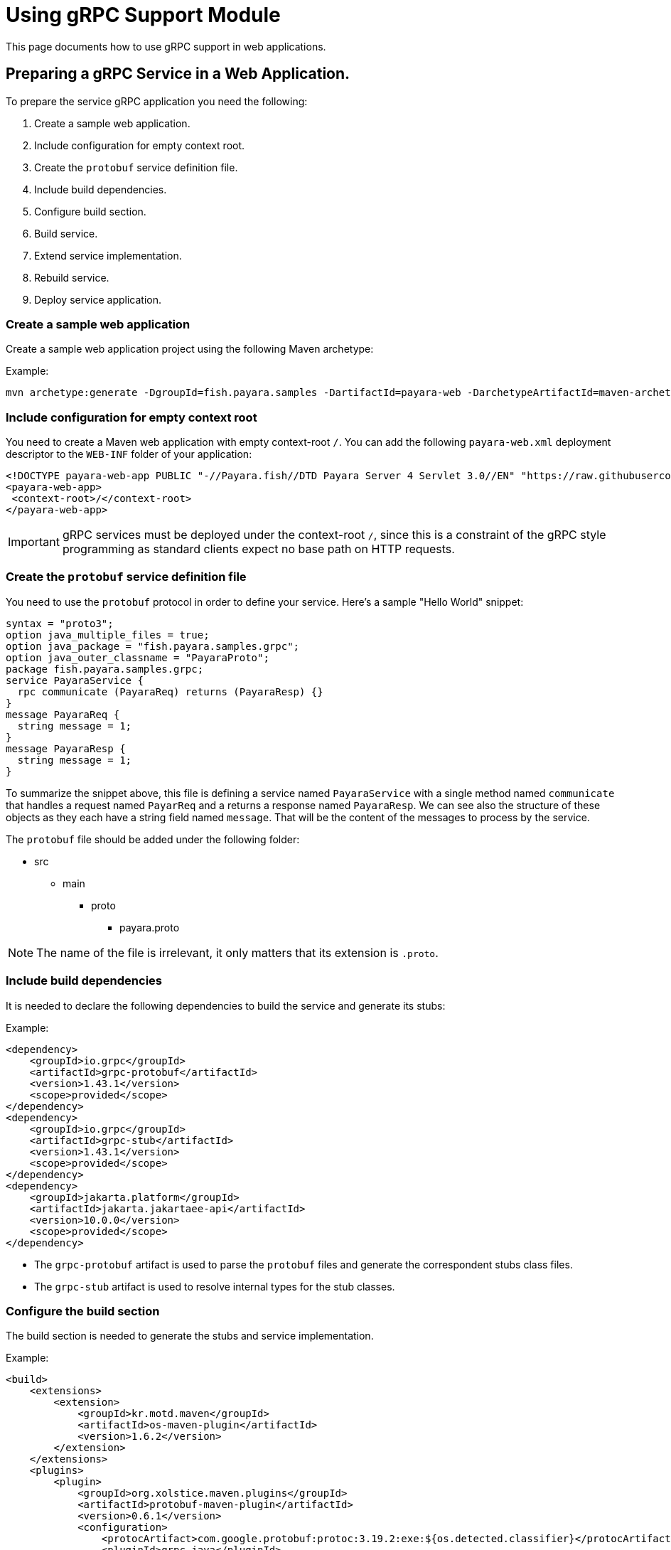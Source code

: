 [[usage]]
= Using gRPC Support Module

This page documents how to use gRPC support in web applications.

[[preparing-grpc-service-in-a-web-application]]
== Preparing a gRPC Service in a Web Application.

To prepare the service gRPC application you need the following:

. Create a sample web application.
. Include configuration for empty context root.
. Create the `protobuf` service definition file.
. Include build dependencies.
. Configure build section.
. Build service.
. Extend service implementation.
. Rebuild service.
. Deploy service application.

[[create-sample-web-application]]
=== Create a sample web application

Create a sample web application project using the following Maven archetype:

Example:
[source, shell]
----
mvn archetype:generate -DgroupId=fish.payara.samples -DartifactId=payara-web -DarchetypeArtifactId=maven-archetype-webapp -DinteractiveMode=false
----

[[include-configuration-for-empty-context-root]]
=== Include configuration for empty context root

You need to create a Maven web application with empty context-root `/`. You can add the following `payara-web.xml` deployment descriptor to the `WEB-INF` folder of your application:

[source, xml]
----
<!DOCTYPE payara-web-app PUBLIC "-//Payara.fish//DTD Payara Server 4 Servlet 3.0//EN" "https://raw.githubusercontent.com/payara/Payara-Server-Documentation/master/schemas/payara-web-app_4.dtd">
<payara-web-app>
 <context-root>/</context-root>
</payara-web-app>
----

IMPORTANT: gRPC services must be deployed under the context-root `/`, since this is a constraint of the gRPC style programming as standard clients expect no base path on HTTP requests.

[[create-the-protobuf-service-definition-file]]
=== Create the `protobuf` service definition file

You need to use the `protobuf` protocol in order to define your service. Here's a sample "Hello World" snippet:

[source, proto]
----
syntax = "proto3";
option java_multiple_files = true;
option java_package = "fish.payara.samples.grpc";
option java_outer_classname = "PayaraProto";
package fish.payara.samples.grpc;
service PayaraService {
  rpc communicate (PayaraReq) returns (PayaraResp) {}
}
message PayaraReq {
  string message = 1;
}
message PayaraResp {
  string message = 1;
}
----

To summarize the snippet above, this file is defining a service named `PayaraService` with a single method named `communicate` that handles a request named `PayarReq` and a returns a response named `PayaraResp`. We can see also the structure of these objects as they each have a string field named `message`. That will be the content of the messages to process by the service.

The `protobuf` file should be added under the following folder: 

* src
** main
*** proto
**** payara.proto 

NOTE: The name of the file is irrelevant, it only matters that its extension is `.proto`.

[[include-build-dependencies]]
=== Include build dependencies

It is needed to declare the following dependencies to build the service and generate its stubs:

Example:
[source, XML]
----
<dependency>
    <groupId>io.grpc</groupId>
    <artifactId>grpc-protobuf</artifactId>
    <version>1.43.1</version>
    <scope>provided</scope>
</dependency>
<dependency>
    <groupId>io.grpc</groupId>
    <artifactId>grpc-stub</artifactId>
    <version>1.43.1</version>
    <scope>provided</scope>
</dependency>
<dependency>
    <groupId>jakarta.platform</groupId>
    <artifactId>jakarta.jakartaee-api</artifactId>
    <version>10.0.0</version>
    <scope>provided</scope>
</dependency>
----

* The `grpc-protobuf` artifact is used to parse the `protobuf` files and generate the correspondent stubs class files.
* The `grpc-stub` artifact is used to resolve internal types for the stub classes.

[[configure-build-section]]
=== Configure the build section

The build section is needed to generate the stubs and service implementation.

Example:
[source, XML]
----
<build>
    <extensions>
        <extension>
            <groupId>kr.motd.maven</groupId>
            <artifactId>os-maven-plugin</artifactId>
            <version>1.6.2</version>
        </extension>
    </extensions>
    <plugins>
        <plugin>
            <groupId>org.xolstice.maven.plugins</groupId>
            <artifactId>protobuf-maven-plugin</artifactId>
            <version>0.6.1</version>
            <configuration>
                <protocArtifact>com.google.protobuf:protoc:3.19.2:exe:${os.detected.classifier}</protocArtifact>
                <pluginId>grpc-java</pluginId>
                <pluginArtifact>io.grpc:protoc-gen-grpc-java:1.43.1:exe:${os.detected.classifier}</pluginArtifact>
            </configuration>
            <executions>
                <execution>
                    <goals>
                        <goal>compile</goal>
                        <goal>compile-custom</goal>
                    </goals>
                </execution>
            </executions>
        </plugin>
    </plugins>
</build>
----

* The `os-maven-plugin` extension is used to identify OS properties used during generation of stubs classes.
* The `protobuf-maven-plugin` plugin calls the `protobuf` compiler (`protoc`) to generate the stubs classes.

[[build-service]]
=== Build the Service

After doing the previous steps, you can build the project to generate the stubs. These stubs are needed to resolve the types used in the service implementation.

Example:

[source, shell]
----
${webapp root folder} > mvn clean install
----

The stubs should be generated with similar structure like the following:

image::grpc/grpc-stubs-folders.png[Stubs folders]

target/generated-sources/protobuf/grpc-java/fish.payara.samples.grpc:: Here you can see the service class
target/generated-sources/protobuf/java/fish.payara.samples.grpc:: Here you can see the types associated to the service

[[extend-service-implementation]]
=== Extending service implementation class

To implement the service's endpoint you'll have to extend the implementation base class that is nested inside the recently compiled gRPC stub class located under `/target/generated-sources/protobuf/grpc-java`:

[source, Java]
----
package fish.payara.samples.grpc;
import javax.enterprise.context.Dependent;
import java.util.logging.Logger;

@Dependent
public class PayaraService extends PayaraServiceGrpc.PayaraServiceImplBase {
    private final static Logger log = Logger.getLogger(PayaraService.class.getName());
    @Override
    public void communicate(fish.payara.samples.grpc.PayaraReq request,
                            io.grpc.stub.StreamObserver<fish.payara.samples.grpc.PayaraResp> responseObserver) {
        final String message = request.getMessage(); //getting message from the request
        log.info(String.format("Processing message: %s", message)); //printing incoming message from the request
        responseObserver.onNext(response(message)); //setting the message to the response
        responseObserver.onCompleted(); //indicating that the response is complete
    }

    private static final fish.payara.samples.grpc.PayaraResp response(String message) {
        return fish.payara.samples.grpc.PayaraResp.newBuilder() //creating builder
                .setMessage(message) //setting response message
                .build(); //build the response
    }
}
----

Our example is a simple "echo" service that will print a "Hello World" message. We can see that the  `communicate` method receives the `PayaraReq` and the `StreamObserver<fish.payara.samples.grpc.PayaraResp>` parameters which are needed to process the incoming request with the 'Hello World' message and create the response using the same message.

[[rebuild-service]]
=== Rebuild service

After doing the previous steps, you need to rebuild the project to include the service implementation.

[[deploy-service-application]]
=== Deploy service application

The final step is to deploy the application in a Payara Server domain. We can do this by using the Admin Console or the Asadmin CLI:

image::grpc/deploy-gui-tool.png[Admin Console]

Here's an example running the Asadmin CLI equivalent from the command line:

[source, shell]
----
 ${PAYARA_HOME}/glassfish/bin > asadmin deploy [filelocation]/service.war
----

[[creating-sample-grpc-client-application]]
== Creating a sample gRPC client application

After deploying the service we'll proceed to create a client. To achieve this let's follow these steps:

. Create client application
. Copy stubs files to the client source directories
. Add client dependencies
. Create client implementation
. Execution of the `HelloWorld` application 

[[create-client-application]]
=== Create the client application 

We can create a client application using the following Maven archetype:

[source,shell]
----
mvn archetype:generate -DgroupId=fish.payara.samples -DartifactId=payara-client -DarchetypeArtifactId=maven-archetype-quickstart -DinteractiveMode=false
----

[[copy-stubs-files-client-source-folder]]
=== Copy stubs files to the client source folder

Now, we'll manually copy the service stub files that were generated in the previous section to the following locations in the client application's source directories: 

[source,shell]
----
cp ${server app folder}/target/generated-sources/protobuf/grpc-java/fish.payara.samples.grpc  ${client app}/src/main/java/fish/payara/samples/grpc

cp ${server app folder}/target/generated-sources/protobuf/java/fish.payara.samples.grpc ${client app}/src/main/java/fish/payara/samples/grpc
----

[[add-client-dependencies]]
=== Add Client dependencies

The following Maven dependencies are needed to build and run the client application: 

Example:
[source,XML]
----
<dependency>
    <groupId>io.grpc</groupId>
    <artifactId>grpc-netty-shaded</artifactId>
    <version>1.43.1</version>
    <scope>runtime</scope>
</dependency>
<dependency>
    <groupId>io.grpc</groupId>
    <artifactId>grpc-protobuf</artifactId>
    <version>1.43.1</version>
</dependency>
<dependency>
    <groupId>io.grpc</groupId>
    <artifactId>grpc-stub</artifactId>
    <version>1.43.1</version>
</dependency>
----

* The `grpc-netty-shaded` it is needed at runtime to create the communication channel and send the message to the service.
* The `grpc-protobuf` artifact is used to parse the `protobuf` files and generate the correspondent stubs class files.
* The `grpc-stub` artifact is used to resolve internal types for the stub classes.

[[create-client-implementation]]
=== Create client implementation

Finally, here is the client code to call the gRPC service deployed in Payara Server:

[source, Java]
----
package fish.payara.samples.grpc;

import io.grpc.Channel;
import io.grpc.ManagedChannelBuilder;
import io.grpc.stub.StreamObserver;
import java.net.MalformedURLException;
import java.net.URISyntaxException;
import java.net.URL;
import java.util.concurrent.CountDownLatch;
import java.util.concurrent.TimeUnit;
import java.util.concurrent.atomic.AtomicReference;
import java.util.logging.Level;
import java.util.logging.Logger;

public class GrpcClient {
    
    private static final Logger LOGGER = Logger.getLogger(GrpcClient.class.getName());
    private final PayaraServiceGrpc.PayaraServiceStub stub; //reference to the stub service implementation class
    private CountDownLatch latch;
    private AtomicReference<Throwable> error;

    public static void main(String[] args) throws InterruptedException, MalformedURLException, URISyntaxException {
        URL myURL = new URL("http://localhost:8080/fish.payara.samples.grpc.PayaraService"); // URL for the deployed gRPC service
        final GrpcClient client = new GrpcClient(myURL); // creating client
        client.communicate(); // call service
    }

    public GrpcClient(URL url) throws URISyntaxException {
        final Channel channel = ManagedChannelBuilder.forAddress(url.getHost(), url.getPort())
                .usePlaintext().build(); //creating channel to start communication to the service
        this.stub = PayaraServiceGrpc.newStub(channel); //creating stub from the channel reference
        this.error = new AtomicReference<>(null);
    }

    public void communicate() throws InterruptedException {
        latch = new CountDownLatch(1); //this is to wait until the communication finish with the current thread
        stub.communicate(request("Hello World"), new ResponseObserver()); //calling service and adding a ResponseObserver to process response
        latch.await(20, TimeUnit.SECONDS); //timeout to wait response
    }

    public Throwable getError() {
        return error.get();
    }

    private final class ResponseObserver implements StreamObserver<PayaraResp> {

        @Override
        public void onNext(PayaraResp response) { //to process the service response
            LOGGER.log(Level.INFO, "Response received: \"{0}\".", response.getMessage()); // printing the response from the service
        }

        @Override
        public void onError(Throwable t) { //method to process errors
            LOGGER.log(Level.SEVERE, "Error received", t);
            error.set(t);
            latch.countDown();
        }

        @Override
        public void onCompleted() {
            latch.countDown(); //indicating that the communication complete for the current thread
        }

    }

    private static final PayaraReq request(String message) {
        return PayaraReq.newBuilder().setMessage(message).build(); //creating request with a String message
    }
}
----

[[execution-of-helloworld-application]]
=== Execution of the "HelloWorld" application

To execute the client application, build the project and run the following command:

[source,shell]
----
${client app} mvn compile exec:java -Dexec.mainClass="fish.payara.samples.grpc.GrpcClient"
----

And you'll see the following log entries on the server that the service prints after processing the corresponding message: 

[source, log]
----
[#|2022-03-02T14:15:10.947-0600|INFO|Payara 6.2022.1|jakarta.enterprise.system.container.web.com.sun.web.security|_ThreadID=118;_ThreadName=http-thread-pool::http-listener-1(2);_TimeMillis=1646252110947;_LevelValue=800;|
  Context path from ServletContext:  differs from path from bundle: /|#]

[#|2022-03-02T14:15:10.990-0600|INFO|Payara 6.2022.1|fish.payara.samples.grpc.PayaraService|_ThreadID=234;_ThreadName=grpc-default-executor-0;_TimeMillis=1646252110990;_LevelValue=800;|
  Processing message: Hello World|#]
----

While the following entries are printed out on the client side: 

[source, log]
----
mar 02, 2022 2:26:37 PM fish.payara.samples.grpc.GrpcClient$ResponseObserver onNext
INFO: Response received: "Hello World".
----

This shows that both client and server are running correctly.